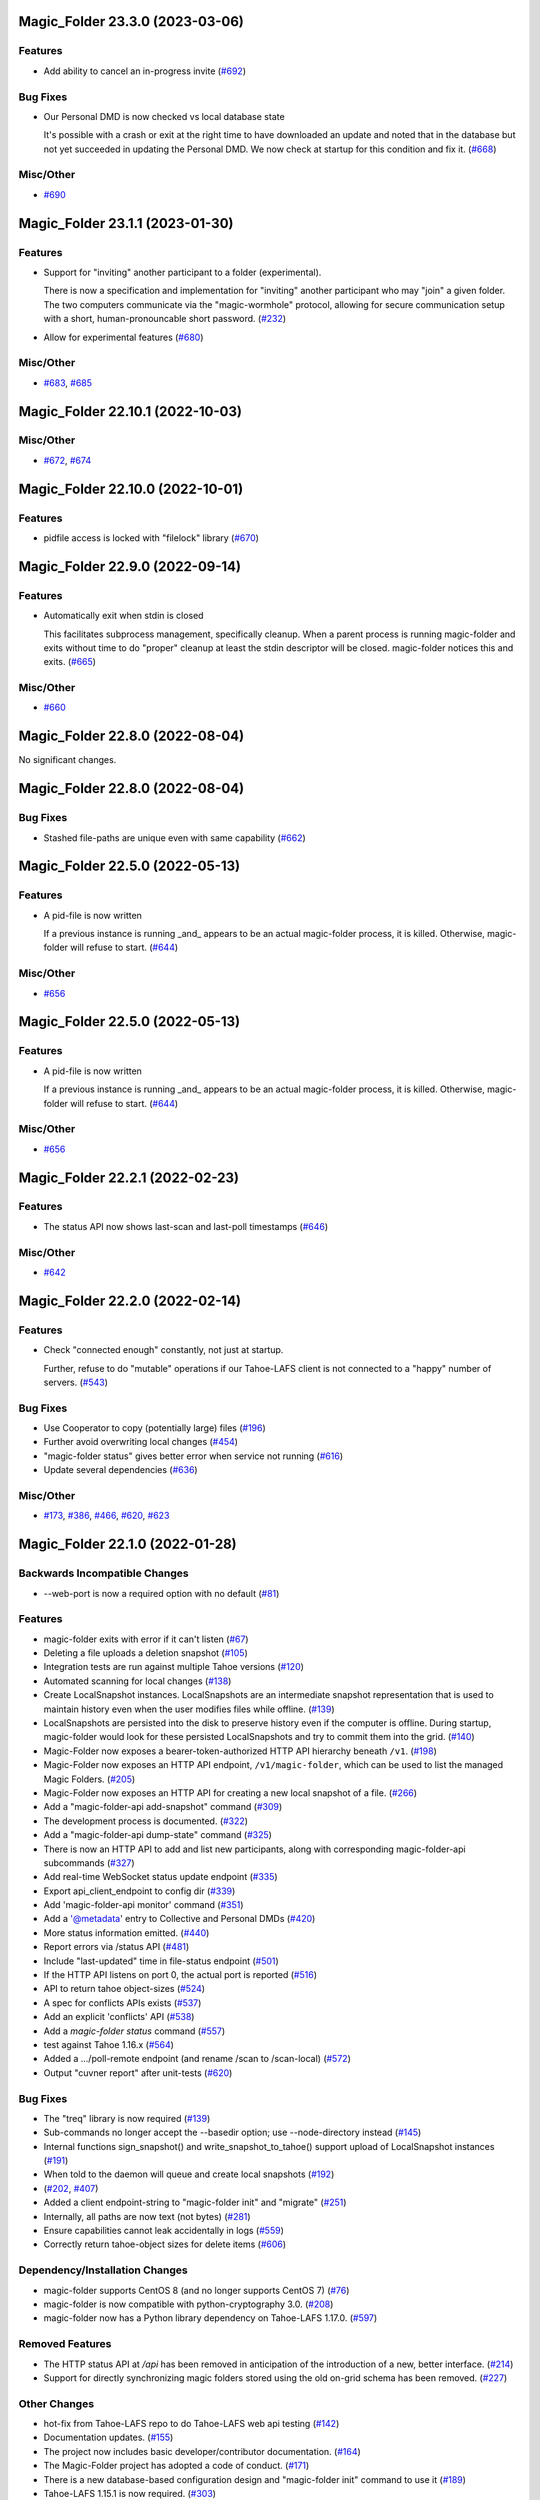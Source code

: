 ﻿.. -*- coding: utf-8-with-signature -*-


.. towncrier start line


Magic_Folder 23.3.0 (2023-03-06)
''''''''''''''''''''''''''''''''


Features
--------

- Add ability to cancel an in-progress invite (`#692 <https://github.com/LeastAuthority/magic-folder/issues/692>`_)


Bug Fixes
---------

- Our Personal DMD is now checked vs local database state

  It's possible with a crash or exit at the right time to
  have downloaded an update and noted that in the database
  but not yet succeeded in updating the Personal DMD. We
  now check at startup for this condition and fix it. (`#668 <https://github.com/LeastAuthority/magic-folder/issues/668>`_)


Misc/Other
----------

- `#690 <https://github.com/LeastAuthority/magic-folder/issues/690>`_


Magic_Folder 23.1.1 (2023-01-30)
''''''''''''''''''''''''''''''''

Features
--------

- Support for "inviting" another participant to a folder (experimental).

  There is now a specification and implementation for "inviting" another
  participant who may "join" a given folder. The two computers communicate
  via the "magic-wormhole" protocol, allowing for secure communication
  setup with a short, human-pronouncable short password. (`#232 <https://github.com/LeastAuthority/magic-folder/issues/232>`_)
- Allow for experimental features (`#680 <https://github.com/LeastAuthority/magic-folder/issues/680>`_)


Misc/Other
----------

- `#683 <https://github.com/LeastAuthority/magic-folder/issues/683>`_, `#685 <https://github.com/LeastAuthority/magic-folder/issues/685>`_


Magic_Folder 22.10.1 (2022-10-03)
'''''''''''''''''''''''''''''''''

Misc/Other
----------

- `#672 <https://github.com/LeastAuthority/magic-folder/issues/672>`_, `#674 <https://github.com/LeastAuthority/magic-folder/issues/674>`_


Magic_Folder 22.10.0 (2022-10-01)
'''''''''''''''''''''''''''''''''

Features
--------

- pidfile access is locked with "filelock" library (`#670 <https://github.com/LeastAuthority/magic-folder/issues/670>`_)


Magic_Folder 22.9.0 (2022-09-14)
''''''''''''''''''''''''''''''''

Features
--------

- Automatically exit when stdin is closed

  This facilitates subprocess management, specifically cleanup. When
  a parent process is running magic-folder and exits without time to
  do "proper" cleanup at least the stdin descriptor will be closed.
  magic-folder notices this and exits. (`#665 <https://github.com/LeastAuthority/magic-folder/issues/665>`_)


Misc/Other
----------

- `#660 <https://github.com/LeastAuthority/magic-folder/issues/660>`_


Magic_Folder 22.8.0 (2022-08-04)
''''''''''''''''''''''''''''''''

No significant changes.


Magic_Folder 22.8.0 (2022-08-04)
''''''''''''''''''''''''''''''''

Bug Fixes
---------

- Stashed file-paths are unique even with same capability (`#662 <https://github.com/LeastAuthority/magic-folder/issues/662>`_)


Magic_Folder 22.5.0 (2022-05-13)
''''''''''''''''''''''''''''''''

Features
--------

- A pid-file is now written

  If a previous instance is running _and_ appears to be an actual
  magic-folder process, it is killed. Otherwise, magic-folder will
  refuse to start. (`#644 <https://github.com/LeastAuthority/magic-folder/issues/644>`_)


Misc/Other
----------

- `#656 <https://github.com/LeastAuthority/magic-folder/issues/656>`_


Magic_Folder 22.5.0 (2022-05-13)
''''''''''''''''''''''''''''''''

Features
--------

- A pid-file is now written

  If a previous instance is running _and_ appears to be an actual
  magic-folder process, it is killed. Otherwise, magic-folder will
  refuse to start. (`#644 <https://github.com/LeastAuthority/magic-folder/issues/644>`_)


Misc/Other
----------

- `#656 <https://github.com/LeastAuthority/magic-folder/issues/656>`_


Magic_Folder 22.2.1 (2022-02-23)
''''''''''''''''''''''''''''''''

Features
--------

- The status API now shows last-scan and last-poll timestamps (`#646 <https://github.com/LeastAuthority/magic-folder/issues/646>`_)


Misc/Other
----------

- `#642 <https://github.com/LeastAuthority/magic-folder/issues/642>`_


Magic_Folder 22.2.0 (2022-02-14)
''''''''''''''''''''''''''''''''

Features
--------

- Check "connected enough" constantly, not just at startup.

  Further, refuse to do "mutable" operations if our Tahoe-LAFS client is not
  connected to a "happy" number of servers. (`#543 <https://github.com/LeastAuthority/magic-folder/issues/543>`_)


Bug Fixes
---------

- Use Cooperator to copy (potentially large) files (`#196 <https://github.com/LeastAuthority/magic-folder/issues/196>`_)
- Further avoid overwriting local changes (`#454 <https://github.com/LeastAuthority/magic-folder/issues/454>`_)
- "magic-folder status" gives better error when service not running (`#616 <https://github.com/LeastAuthority/magic-folder/issues/616>`_)
- Update several dependencies (`#636 <https://github.com/LeastAuthority/magic-folder/issues/636>`_)


Misc/Other
----------

- `#173 <https://github.com/LeastAuthority/magic-folder/issues/173>`_, `#386 <https://github.com/LeastAuthority/magic-folder/issues/386>`_, `#466 <https://github.com/LeastAuthority/magic-folder/issues/466>`_, `#620 <https://github.com/LeastAuthority/magic-folder/issues/620>`_, `#623 <https://github.com/LeastAuthority/magic-folder/issues/623>`_


Magic_Folder 22.1.0 (2022-01-28)
''''''''''''''''''''''''''''''''

Backwards Incompatible Changes
------------------------------

- --web-port is now a required option with no default (`#81 <https://github.com/LeastAuthority/magic-folder/issues/81>`_)


Features
--------

- magic-folder exits with error if it can't listen (`#67 <https://github.com/LeastAuthority/magic-folder/issues/67>`_)
- Deleting a file uploads a deletion snapshot (`#105 <https://github.com/LeastAuthority/magic-folder/issues/105>`_)
- Integration tests are run against multiple Tahoe versions (`#120 <https://github.com/LeastAuthority/magic-folder/issues/120>`_)
- Automated scanning for local changes (`#138 <https://github.com/LeastAuthority/magic-folder/issues/138>`_)
- Create LocalSnapshot instances. LocalSnapshots are an intermediate snapshot representation that is used to maintain history even when the user modifies files while offline. (`#139 <https://github.com/LeastAuthority/magic-folder/issues/139>`_)
- LocalSnapshots are persisted into the disk to preserve history even if the computer is offline. During startup, magic-folder would look for these persisted LocalSnapshots and try to commit them into the grid. (`#140 <https://github.com/LeastAuthority/magic-folder/issues/140>`_)
- Magic-Folder now exposes a bearer-token-authorized HTTP API hierarchy beneath ``/v1``. (`#198 <https://github.com/LeastAuthority/magic-folder/issues/198>`_)
- Magic-Folder now exposes an HTTP API endpoint, ``/v1/magic-folder``, which can be used to list the managed Magic Folders. (`#205 <https://github.com/LeastAuthority/magic-folder/issues/205>`_)
- Magic-Folder now exposes an HTTP API for creating a new local snapshot of a file. (`#266 <https://github.com/LeastAuthority/magic-folder/issues/266>`_)
- Add a "magic-folder-api add-snapshot" command (`#309 <https://github.com/LeastAuthority/magic-folder/issues/309>`_)
- The development process is documented. (`#322 <https://github.com/LeastAuthority/magic-folder/issues/322>`_)
- Add a "magic-folder-api dump-state" command (`#325 <https://github.com/LeastAuthority/magic-folder/issues/325>`_)
- There is now an HTTP API to add and list new participants, along with corresponding magic-folder-api subcommands (`#327 <https://github.com/LeastAuthority/magic-folder/issues/327>`_)
- Add real-time WebSocket status update endpoint (`#335 <https://github.com/LeastAuthority/magic-folder/issues/335>`_)
- Export api_client_endpoint to config dir (`#339 <https://github.com/LeastAuthority/magic-folder/issues/339>`_)
- Add 'magic-folder-api monitor' command (`#351 <https://github.com/LeastAuthority/magic-folder/issues/351>`_)
- Add a '@metadata' entry to Collective and Personal DMDs (`#420 <https://github.com/LeastAuthority/magic-folder/issues/420>`_)
- More status information emitted. (`#440 <https://github.com/LeastAuthority/magic-folder/issues/440>`_)
- Report errors via /status API (`#481 <https://github.com/LeastAuthority/magic-folder/issues/481>`_)
- Include "last-updated" time in file-status endpoint (`#501 <https://github.com/LeastAuthority/magic-folder/issues/501>`_)
- If the HTTP API listens on port 0, the actual port is reported (`#516 <https://github.com/LeastAuthority/magic-folder/issues/516>`_)
- API to return tahoe object-sizes (`#524 <https://github.com/LeastAuthority/magic-folder/issues/524>`_)
- A spec for conflicts APIs exists (`#537 <https://github.com/LeastAuthority/magic-folder/issues/537>`_)
- Add an explicit 'conflicts' API (`#538 <https://github.com/LeastAuthority/magic-folder/issues/538>`_)
- Add a `magic-folder status` command (`#557 <https://github.com/LeastAuthority/magic-folder/issues/557>`_)
- test against Tahoe 1.16.x (`#564 <https://github.com/LeastAuthority/magic-folder/issues/564>`_)
- Added a .../poll-remote endpoint (and rename /scan to /scan-local) (`#572 <https://github.com/LeastAuthority/magic-folder/issues/572>`_)
- Output "cuvner report" after unit-tests (`#620 <https://github.com/LeastAuthority/magic-folder/issues/620>`_)


Bug Fixes
---------

- The "treq" library is now required (`#139 <https://github.com/LeastAuthority/magic-folder/issues/139>`_)
- Sub-commands no longer accept the --basedir option; use --node-directory instead (`#145 <https://github.com/LeastAuthority/magic-folder/issues/145>`_)
- Internal functions sign_snapshot() and write_snapshot_to_tahoe() support upload of LocalSnapshot instances (`#191 <https://github.com/LeastAuthority/magic-folder/issues/191>`_)
- When told to the daemon will queue and create local snapshots (`#192 <https://github.com/LeastAuthority/magic-folder/issues/192>`_)
-  (`#202 <https://github.com/LeastAuthority/magic-folder/issues/202>`_, `#407 <https://github.com/LeastAuthority/magic-folder/issues/407>`_)
- Added a client endpoint-string to "magic-folder init" and "migrate" (`#251 <https://github.com/LeastAuthority/magic-folder/issues/251>`_)
- Internally, all paths are now text (not bytes) (`#281 <https://github.com/LeastAuthority/magic-folder/issues/281>`_)
- Ensure capabilities cannot leak accidentally in logs (`#559 <https://github.com/LeastAuthority/magic-folder/issues/559>`_)
- Correctly return tahoe-object sizes for delete items (`#606 <https://github.com/LeastAuthority/magic-folder/issues/606>`_)


Dependency/Installation Changes
-------------------------------

- magic-folder supports CentOS 8 (and no longer supports CentOS 7) (`#76 <https://github.com/LeastAuthority/magic-folder/issues/76>`_)
- magic-folder is now compatible with python-cryptography 3.0. (`#208 <https://github.com/LeastAuthority/magic-folder/issues/208>`_)
- magic-folder now has a Python library dependency on Tahoe-LAFS 1.17.0. (`#597 <https://github.com/LeastAuthority/magic-folder/issues/597>`_)


Removed Features
----------------

- The HTTP status API at `/api` has been removed in anticipation of the introduction of a new, better interface. (`#214 <https://github.com/LeastAuthority/magic-folder/issues/214>`_)
- Support for directly synchronizing magic folders stored using the old on-grid schema has been removed. (`#227 <https://github.com/LeastAuthority/magic-folder/issues/227>`_)


Other Changes
-------------

- hot-fix from Tahoe-LAFS repo to do Tahoe-LAFS web api testing (`#142 <https://github.com/LeastAuthority/magic-folder/issues/142>`_)
- Documentation updates. (`#155 <https://github.com/LeastAuthority/magic-folder/issues/155>`_)
- The project now includes basic developer/contributor documentation. (`#164 <https://github.com/LeastAuthority/magic-folder/issues/164>`_)
- The Magic-Folder project has adopted a code of conduct. (`#171 <https://github.com/LeastAuthority/magic-folder/issues/171>`_)
- There is a new database-based configuration design and "magic-folder init" command to use it (`#189 <https://github.com/LeastAuthority/magic-folder/issues/189>`_)
- Tahoe-LAFS 1.15.1 is now required. (`#303 <https://github.com/LeastAuthority/magic-folder/issues/303>`_)
-  (`#305 <https://github.com/LeastAuthority/magic-folder/issues/305>`_, `#311 <https://github.com/LeastAuthority/magic-folder/issues/311>`_, `#314 <https://github.com/LeastAuthority/magic-folder/issues/314>`_, `#315 <https://github.com/LeastAuthority/magic-folder/issues/315>`_)
- Switch to using klein for managing the magic-folder api. (`#362 <https://github.com/LeastAuthority/magic-folder/issues/362>`_)
- Improve handling of serialized eliot messages in tests, and upload eliot logs to circleci. (`#366 <https://github.com/LeastAuthority/magic-folder/issues/366>`_)
- Document /conflicts API and aspects of /status API (`#574 <https://github.com/LeastAuthority/magic-folder/issues/574>`_)


Misc/Other
----------

- `#1 <https://github.com/LeastAuthority/magic-folder/issues/1>`_
- `#4 <https://github.com/LeastAuthority/magic-folder/issues/4>`_
- `#5 <https://github.com/LeastAuthority/magic-folder/issues/5>`_
- `#6 <https://github.com/LeastAuthority/magic-folder/issues/6>`_
- `#7 <https://github.com/LeastAuthority/magic-folder/issues/7>`_
- `#9 <https://github.com/LeastAuthority/magic-folder/issues/9>`_
- `#11 <https://github.com/LeastAuthority/magic-folder/issues/11>`_
- `#12 <https://github.com/LeastAuthority/magic-folder/issues/12>`_
- `#16 <https://github.com/LeastAuthority/magic-folder/issues/16>`_
- `#20 <https://github.com/LeastAuthority/magic-folder/issues/20>`_
- `#24 <https://github.com/LeastAuthority/magic-folder/issues/24>`_
- `#26 <https://github.com/LeastAuthority/magic-folder/issues/26>`_
- `#28 <https://github.com/LeastAuthority/magic-folder/issues/28>`_
- `#30 <https://github.com/LeastAuthority/magic-folder/issues/30>`_
- `#33 <https://github.com/LeastAuthority/magic-folder/issues/33>`_
- `#34 <https://github.com/LeastAuthority/magic-folder/issues/34>`_
- `#39 <https://github.com/LeastAuthority/magic-folder/issues/39>`_
- `#41 <https://github.com/LeastAuthority/magic-folder/issues/41>`_
- `#43 <https://github.com/LeastAuthority/magic-folder/issues/43>`_
- `#45 <https://github.com/LeastAuthority/magic-folder/issues/45>`_
- `#47 <https://github.com/LeastAuthority/magic-folder/issues/47>`_
- `#51 <https://github.com/LeastAuthority/magic-folder/issues/51>`_
- `#52 <https://github.com/LeastAuthority/magic-folder/issues/52>`_
- `#54 <https://github.com/LeastAuthority/magic-folder/issues/54>`_
- `#56 <https://github.com/LeastAuthority/magic-folder/issues/56>`_
- `#58 <https://github.com/LeastAuthority/magic-folder/issues/58>`_
- `#62 <https://github.com/LeastAuthority/magic-folder/issues/62>`_
- `#66 <https://github.com/LeastAuthority/magic-folder/issues/66>`_
- `#79 <https://github.com/LeastAuthority/magic-folder/issues/79>`_
- `#86 <https://github.com/LeastAuthority/magic-folder/issues/86>`_
- `#88 <https://github.com/LeastAuthority/magic-folder/issues/88>`_
- `#89 <https://github.com/LeastAuthority/magic-folder/issues/89>`_
- `#107 <https://github.com/LeastAuthority/magic-folder/issues/107>`_
- `#114 <https://github.com/LeastAuthority/magic-folder/issues/114>`_
- `#118 <https://github.com/LeastAuthority/magic-folder/issues/118>`_
- `#121 <https://github.com/LeastAuthority/magic-folder/issues/121>`_
- `#136 <https://github.com/LeastAuthority/magic-folder/issues/136>`_
- `#152 <https://github.com/LeastAuthority/magic-folder/issues/152>`_
- `#162 <https://github.com/LeastAuthority/magic-folder/issues/162>`_
- `#165 <https://github.com/LeastAuthority/magic-folder/issues/165>`_
- `#167 <https://github.com/LeastAuthority/magic-folder/issues/167>`_
- `#176 <https://github.com/LeastAuthority/magic-folder/issues/176>`_
- `#177 <https://github.com/LeastAuthority/magic-folder/issues/177>`_
- `#180 <https://github.com/LeastAuthority/magic-folder/issues/180>`_
- `#181 <https://github.com/LeastAuthority/magic-folder/issues/181>`_
- `#182 <https://github.com/LeastAuthority/magic-folder/issues/182>`_
- `#184 <https://github.com/LeastAuthority/magic-folder/issues/184>`_
- `#193 <https://github.com/LeastAuthority/magic-folder/issues/193>`_
- `#197 <https://github.com/LeastAuthority/magic-folder/issues/197>`_
- `#203 <https://github.com/LeastAuthority/magic-folder/issues/203>`_
- `#207 <https://github.com/LeastAuthority/magic-folder/issues/207>`_
- `#210 <https://github.com/LeastAuthority/magic-folder/issues/210>`_
- `#211 <https://github.com/LeastAuthority/magic-folder/issues/211>`_
- `#218 <https://github.com/LeastAuthority/magic-folder/issues/218>`_
- `#222 <https://github.com/LeastAuthority/magic-folder/issues/222>`_
- `#226 <https://github.com/LeastAuthority/magic-folder/issues/226>`_
- `#229 <https://github.com/LeastAuthority/magic-folder/issues/229>`_
- `#235 <https://github.com/LeastAuthority/magic-folder/issues/235>`_
- `#245 <https://github.com/LeastAuthority/magic-folder/issues/245>`_
- `#246 <https://github.com/LeastAuthority/magic-folder/issues/246>`_
- `#253 <https://github.com/LeastAuthority/magic-folder/issues/253>`_
- `#256 <https://github.com/LeastAuthority/magic-folder/issues/256>`_
- `#258 <https://github.com/LeastAuthority/magic-folder/issues/258>`_
- `#260 <https://github.com/LeastAuthority/magic-folder/issues/260>`_
- `#261 <https://github.com/LeastAuthority/magic-folder/issues/261>`_
- `#265 <https://github.com/LeastAuthority/magic-folder/issues/265>`_
- `#267 <https://github.com/LeastAuthority/magic-folder/issues/267>`_
- `#272 <https://github.com/LeastAuthority/magic-folder/issues/272>`_
- `#274 <https://github.com/LeastAuthority/magic-folder/issues/274>`_
- `#285 <https://github.com/LeastAuthority/magic-folder/issues/285>`_
- `#287 <https://github.com/LeastAuthority/magic-folder/issues/287>`_
- `#293 <https://github.com/LeastAuthority/magic-folder/issues/293>`_
- `#295 <https://github.com/LeastAuthority/magic-folder/issues/295>`_
- `#297 <https://github.com/LeastAuthority/magic-folder/issues/297>`_
- `#301 <https://github.com/LeastAuthority/magic-folder/issues/301>`_
- `#318 <https://github.com/LeastAuthority/magic-folder/issues/318>`_
- `#319 <https://github.com/LeastAuthority/magic-folder/issues/319>`_
- `#320 <https://github.com/LeastAuthority/magic-folder/issues/320>`_
- `#333 <https://github.com/LeastAuthority/magic-folder/issues/333>`_
- `#336 <https://github.com/LeastAuthority/magic-folder/issues/336>`_
- `#337 <https://github.com/LeastAuthority/magic-folder/issues/337>`_
- `#338 <https://github.com/LeastAuthority/magic-folder/issues/338>`_
- `#344 <https://github.com/LeastAuthority/magic-folder/issues/344>`_
- `#346 <https://github.com/LeastAuthority/magic-folder/issues/346>`_
- `#348 <https://github.com/LeastAuthority/magic-folder/issues/348>`_
- `#349 <https://github.com/LeastAuthority/magic-folder/issues/349>`_
- `#350 <https://github.com/LeastAuthority/magic-folder/issues/350>`_
- `#351 <https://github.com/LeastAuthority/magic-folder/issues/351>`_
- `#353 <https://github.com/LeastAuthority/magic-folder/issues/353>`_
- `#354 <https://github.com/LeastAuthority/magic-folder/issues/354>`_
- `#359 <https://github.com/LeastAuthority/magic-folder/issues/359>`_
- `#361 <https://github.com/LeastAuthority/magic-folder/issues/361>`_
- `#367 <https://github.com/LeastAuthority/magic-folder/issues/367>`_
- `#369 <https://github.com/LeastAuthority/magic-folder/issues/369>`_
- `#371 <https://github.com/LeastAuthority/magic-folder/issues/371>`_
- `#373 <https://github.com/LeastAuthority/magic-folder/issues/373>`_
- `#376 <https://github.com/LeastAuthority/magic-folder/issues/376>`_
- `#377 <https://github.com/LeastAuthority/magic-folder/issues/377>`_
- `#378 <https://github.com/LeastAuthority/magic-folder/issues/378>`_
- `#381 <https://github.com/LeastAuthority/magic-folder/issues/381>`_
- `#382 <https://github.com/LeastAuthority/magic-folder/issues/382>`_
- `#384 <https://github.com/LeastAuthority/magic-folder/issues/384>`_
- `#390 <https://github.com/LeastAuthority/magic-folder/issues/390>`_
- `#391 <https://github.com/LeastAuthority/magic-folder/issues/391>`_
- `#392 <https://github.com/LeastAuthority/magic-folder/issues/392>`_
- `#399 <https://github.com/LeastAuthority/magic-folder/issues/399>`_
- `#400 <https://github.com/LeastAuthority/magic-folder/issues/400>`_
- `#410 <https://github.com/LeastAuthority/magic-folder/issues/410>`_
- `#411 <https://github.com/LeastAuthority/magic-folder/issues/411>`_
- `#412 <https://github.com/LeastAuthority/magic-folder/issues/412>`_
- `#416 <https://github.com/LeastAuthority/magic-folder/issues/416>`_
- `#429 <https://github.com/LeastAuthority/magic-folder/issues/429>`_
- `#430 <https://github.com/LeastAuthority/magic-folder/issues/430>`_
- `#438 <https://github.com/LeastAuthority/magic-folder/issues/438>`_
- `#449 <https://github.com/LeastAuthority/magic-folder/issues/449>`_
- `#450 <https://github.com/LeastAuthority/magic-folder/issues/450>`_
- `#455 <https://github.com/LeastAuthority/magic-folder/issues/455>`_
- `#457 <https://github.com/LeastAuthority/magic-folder/issues/457>`_
- `#459 <https://github.com/LeastAuthority/magic-folder/issues/459>`_
- `#460 <https://github.com/LeastAuthority/magic-folder/issues/460>`_
- `#461 <https://github.com/LeastAuthority/magic-folder/issues/461>`_
- `#462 <https://github.com/LeastAuthority/magic-folder/issues/462>`_
- `#473 <https://github.com/LeastAuthority/magic-folder/issues/473>`_
- `#476 <https://github.com/LeastAuthority/magic-folder/issues/476>`_
- `#480 <https://github.com/LeastAuthority/magic-folder/issues/480>`_
- `#482 <https://github.com/LeastAuthority/magic-folder/issues/482>`_
- `#486 <https://github.com/LeastAuthority/magic-folder/issues/486>`_
- `#491 <https://github.com/LeastAuthority/magic-folder/issues/491>`_
- `#493 <https://github.com/LeastAuthority/magic-folder/issues/493>`_
- `#496 <https://github.com/LeastAuthority/magic-folder/issues/496>`_
- `#499 <https://github.com/LeastAuthority/magic-folder/issues/499>`_
- `#503 <https://github.com/LeastAuthority/magic-folder/issues/503>`_
- `#508 <https://github.com/LeastAuthority/magic-folder/issues/508>`_
- `#513 <https://github.com/LeastAuthority/magic-folder/issues/513>`_
- `#514 <https://github.com/LeastAuthority/magic-folder/issues/514>`_
- `#515 <https://github.com/LeastAuthority/magic-folder/issues/515>`_
- `#517 <https://github.com/LeastAuthority/magic-folder/issues/517>`_
- `#519 <https://github.com/LeastAuthority/magic-folder/issues/519>`_
- `#523 <https://github.com/LeastAuthority/magic-folder/issues/523>`_
- `#526 <https://github.com/LeastAuthority/magic-folder/issues/526>`_
- `#532 <https://github.com/LeastAuthority/magic-folder/issues/532>`_
- `#535 <https://github.com/LeastAuthority/magic-folder/issues/535>`_
- `#541 <https://github.com/LeastAuthority/magic-folder/issues/541>`_
- `#552 <https://github.com/LeastAuthority/magic-folder/issues/552>`_
- `#555 <https://github.com/LeastAuthority/magic-folder/issues/555>`_
- `#570 <https://github.com/LeastAuthority/magic-folder/issues/570>`_
- `#576 <https://github.com/LeastAuthority/magic-folder/issues/576>`_
- `#578 <https://github.com/LeastAuthority/magic-folder/issues/578>`_
- `#579 <https://github.com/LeastAuthority/magic-folder/issues/579>`_
- `#584 <https://github.com/LeastAuthority/magic-folder/issues/584>`_
- `#587 <https://github.com/LeastAuthority/magic-folder/issues/587>`_
- `#589 <https://github.com/LeastAuthority/magic-folder/issues/589>`_
- `#594 <https://github.com/LeastAuthority/magic-folder/issues/594>`_
- `#599 <https://github.com/LeastAuthority/magic-folder/issues/599>`_
- `#600 <https://github.com/LeastAuthority/magic-folder/issues/600>`_
- `#605 <https://github.com/LeastAuthority/magic-folder/issues/605>`_
- `#608 <https://github.com/LeastAuthority/magic-folder/issues/608>`_
- `#612 <https://github.com/LeastAuthority/magic-folder/issues/612>`_
